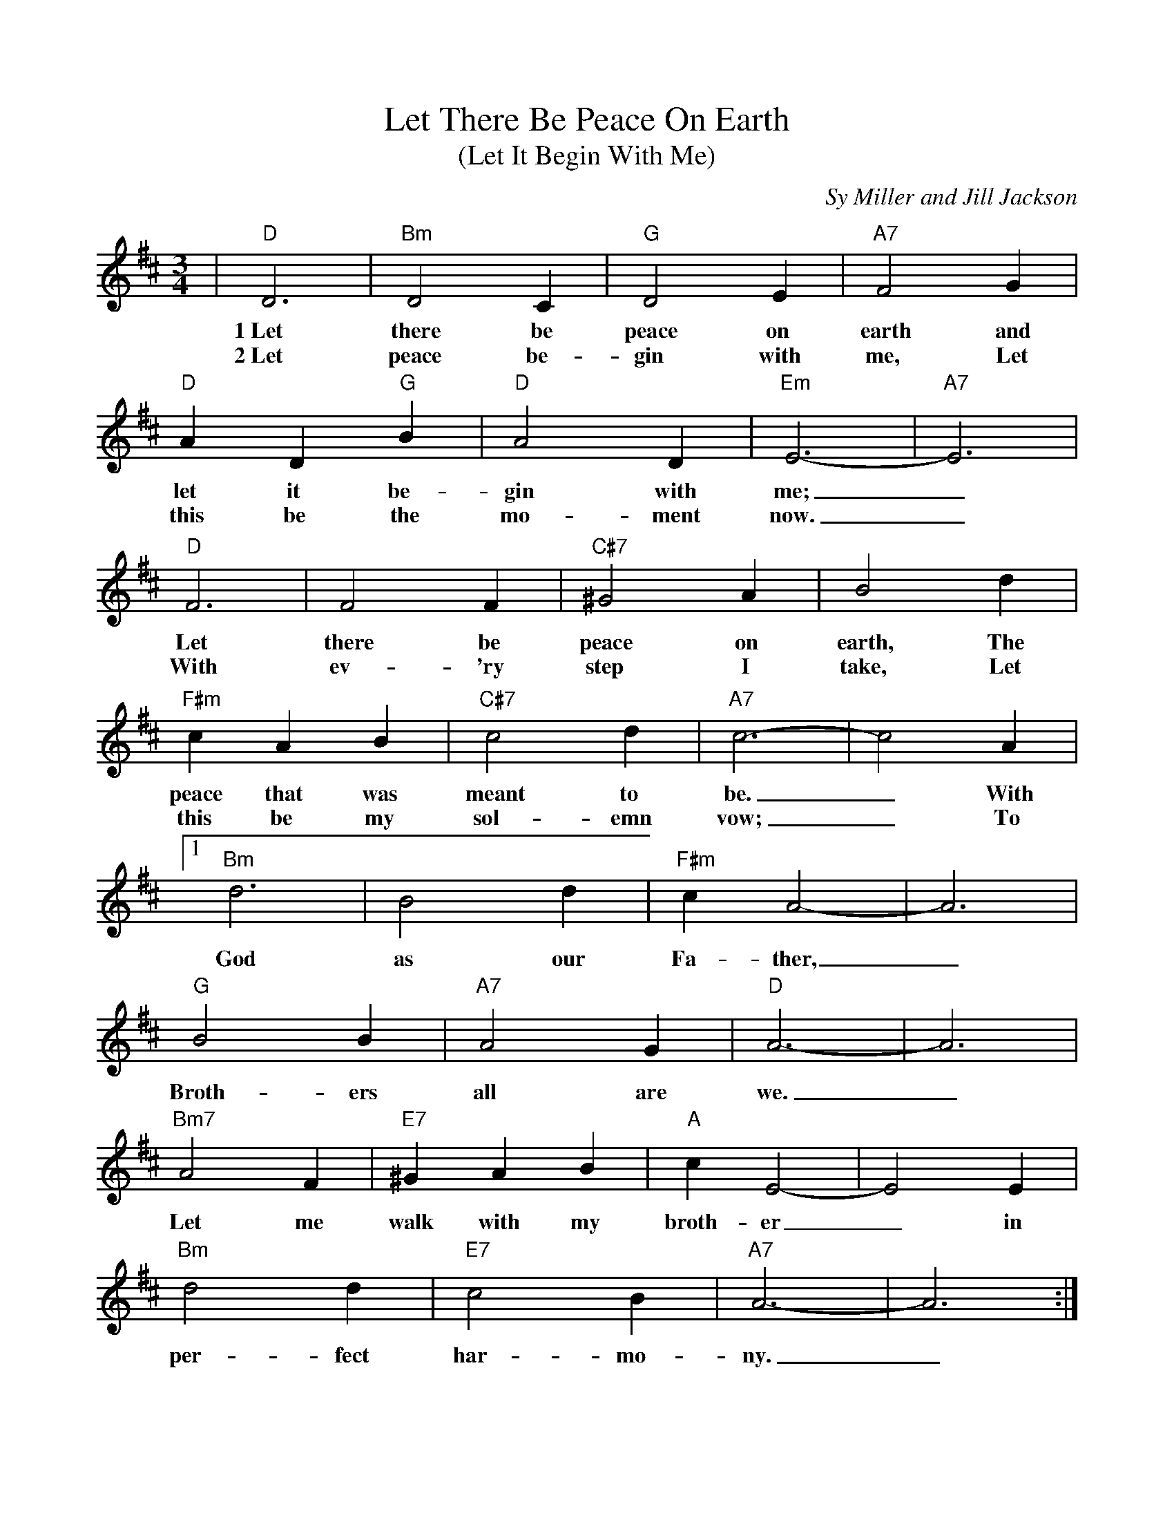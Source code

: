 %%scale 0.9
%%barsperstaff 4
X:1
T:Let There Be Peace On Earth
T:(Let It Begin With Me)
C:Sy Miller and Jill Jackson
M:3/4
L:1/4
K:D
V:1 clef=treble
|"D"D3|"Bm"D2 C|"G"D2 E|"A7"F2 G
w:1~Let there be peace on earth and
w:2~Let peace be-gin with me, Let
|"D"A D "G"B|"D"A2 D|"Em"E3-|"A7"E3|"D"F3|F2 F
w:let it be-gin with me;_ Let there be
w:this be the mo-ment now._ With ev-'ry
|"C#7"^G2 A|B2 d|"F#m"c A B|"C#7"c2 d|"A7"c3-|c2 A
w:peace on earth, The peace that was meant to be._ With
w:step I take, Let this be my sol-emn vow;_ To
|1 "Bm"d3|B2 d|"F#m"c A2-|A3|"G"B2 B|"A7"A2 G
w:God as our Fa-ther,_ Broth-ers all are
|"D"A3-|A3|"Bm7"A2 F|"E7"^G A B|"A"c E2-|E2 E
w:we._ Let me walk with my broth-er_ in
|"Bm"d2 d|"E7"c2 B|"A7"A3-|A3:|
w:per-fect har-mo-ny._
|2 "D"d2 d|d c d
w:take each mo-ment and
|"D+"d2 d|d c d|"G"d2 d|"Gdim"c2 "G"d|"E"e3-|"Gm"e3|"D"d3
w:live each mo-ment in peace e-ter-nal-ly._ Let
|"F#"c2 e|"G"d2 B|"D"A2 A|"G"B "F#"c "Bm"d|"Em"e2 d|"D"d3-|d2||
w:there be peace on earth and let it be-gin with me._
